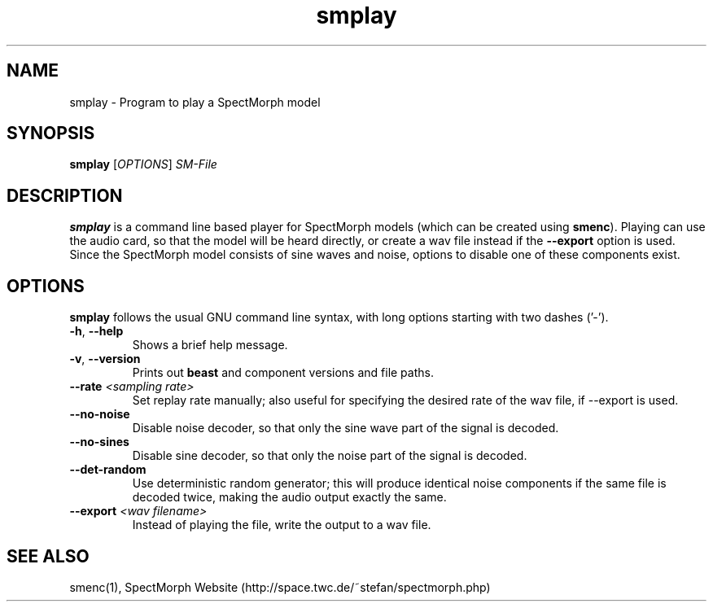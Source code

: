 .\" generator: doxer.py 0.6
.\" generation: 2010\-11\-10T22:11:13
.TH "smplay" "1" "Wed Apr 19 00:50:37 2006" "spectmorph\-0.1.1" "smplay Manual Page"

.SH
NAME


.PP
smplay \- Program to play a SpectMorph model
.SH
SYNOPSIS


.PP
\fBsmplay\fP [\fIOPTIONS\fP] \fISM\-File\fP
.SH
DESCRIPTION


.PP
\fBsmplay\fP is a command line based player for SpectMorph models
(which can be created using \fBsmenc\fP). Playing can use the audio card,
so that the model will be heard directly, or create a wav file instead
if the \fB\-\-export\fP option is used. Since the SpectMorph model consists
of sine waves and noise, options to disable one of these components exist.
.SH
OPTIONS


.PP
\fBsmplay\fP follows the usual GNU command line syntax, with long options starting with two dashes ('\-').
.br

.br



.TP
\fB\-h\fP, \fB\-\-help\fP 
.br
Shows a brief help message.

.TP
\fB\-v\fP, \fB\-\-version\fP 
.br
Prints out \fBbeast\fP and component versions and file paths.

.TP
\fB\-\-rate\fP \fI<sampling rate>\fP 
.br
Set replay rate manually; also useful for specifying the desired rate of
the wav file, if \-\-export is used.

.TP
\fB\-\-no\-noise\fP 
.br
Disable noise decoder, so that only the sine wave part of the signal is
decoded.

.TP
\fB\-\-no\-sines\fP 
.br
Disable sine decoder, so that only the noise part of the signal is decoded.

.TP
\fB\-\-det\-random\fP 
.br
Use deterministic random generator; this will produce identical noise
components if the same file is decoded twice, making the audio output
exactly the same.

.TP
\fB\-\-export\fP \fI<wav filename>\fP 
.br
Instead of playing the file, write the output to a wav file.

.PP


.SH
SEE ALSO


.PP
smenc(1),
SpectMorph Website (http://space.twc.de/~stefan/spectmorph.php)
